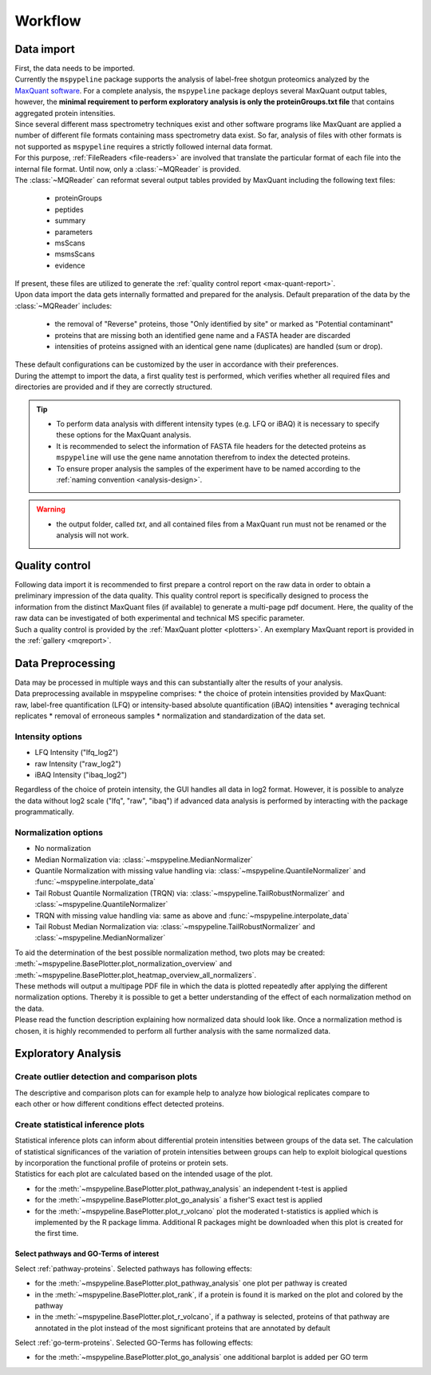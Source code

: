 .. _workflow:

Workflow
========

Data import
~~~~~~~~~~~

.. figure:: ./_static/single_bubble_1.pdf
    :width: 400
    :align: right

| First, the data needs to be imported.
| Currently the ``mspypeline`` package supports the analysis of label-free shotgun proteomics analyzed by the
  `MaxQuant software <https://www.maxquant.org>`__. For a complete analysis, the ``mspypeline`` package deploys several
  MaxQuant output tables, however, the
  **minimal requirement to perform exploratory analysis is only the proteinGroups.txt file** that contains aggregated
  protein intensities.

| Since several different mass spectrometry techniques exist and other software programs like MaxQuant are applied a
  number of different file formats containing mass spectrometry data exist. So far, analysis of files with other formats is not
  supported as ``mspypeline`` requires a strictly followed internal data format.
| For this purpose, :ref:`FileReaders <file-readers>` are involved that translate the particular format of each file
  into the internal file format. Until now, only a :class:`~MQReader` is provided.
| The :class:`~MQReader` can reformat several output tables provided by MaxQuant including the following text files:

  * proteinGroups
  * peptides
  * summary
  * parameters
  * msScans
  * msmsScans
  * evidence

| If present, these files are utilized to generate the :ref:`quality control report <max-quant-report>`.
| Upon data import the data gets internally formatted and prepared for the analysis. Default preparation of the data by
  the :class:`~MQReader` includes:

  * the removal of "Reverse" proteins, those "Only identified by site" or marked as "Potential contaminant"
  * proteins that are missing both an identified gene name and a FASTA header are discarded
  * intensities of proteins assigned with an identical gene name (duplicates) are handled (sum or drop).

| These default configurations can be customized by the user in accordance with their preferences.
| During the attempt to import the data, a first quality test is performed, which verifies whether all required files
  and directories are provided and if they are correctly structured.

.. tip::
    * To perform data analysis with different intensity types (e.g. LFQ or iBAQ) it is necessary to specify these
      options for the MaxQuant analysis.
    * It is recommended to select the information of FASTA file headers for the detected proteins as ``mspypeline`` will
      use the gene name annotation therefrom to index the detected proteins.
    * To ensure proper analysis the samples of the experiment have to be named according to the
      :ref:`naming convention <analysis-design>`.

.. warning::
    * the output folder, called *txt*, and all contained files from a MaxQuant run must not be renamed or the analysis
      will not work.

.. _max-quant-report:

Quality control
~~~~~~~~~~~~~~~

.. figure:: ./_static/single_bubble_2.pdf
    :width: 400
    :align: right

| Following data import it is recommended to first prepare a control report on the raw data in order to obtain a
  preliminary impression of the data quality. This quality control report is specifically designed to process the
  information from the distinct MaxQuant files (if available) to generate a multi-page pdf document. Here, the quality
  of the raw data can be investigated of both experimental and technical MS specific parameter.
| Such a quality control is provided by the :ref:`MaxQuant plotter <plotters>`. An exemplary MaxQuant report is provided
  in the :ref:`gallery <mqreport>`.

.. _hyperparameter:

Data Preprocessing
~~~~~~~~~~~~~~~~~~~
.. figure:: ./_static/single_bubble_3.pdf
    :width: 400
    :align: right

| Data may be processed in multiple ways and this can substantially alter the results of your analysis.
| Data preprocessing available in mspypeline comprises:
  * the choice of protein intensities provided by MaxQuant: raw, label-free quantification (LFQ) or intensity-based absolute quantification (iBAQ) intensities
  * averaging technical replicates
  * removal of erroneous samples
  * normalization and standardization of the data set.

Intensity options
******************

* LFQ Intensity ("lfq_log2")
* raw Intensity ("raw_log2")
* iBAQ Intensity ("ibaq_log2")

| Regardless of the choice of protein intensity, the GUI handles all data in log2 format. However, it is possible to analyze
  the data without log2 scale ("lfq", "raw", "ibaq") if advanced data analysis is performed by interacting with the package programmatically.


Normalization options
*********************

* No normalization
* Median Normalization via: :class:`~mspypeline.MedianNormalizer`
* Quantile Normalization with missing value handling via: :class:`~mspypeline.QuantileNormalizer`
  and :func:`~mspypeline.interpolate_data`
* Tail Robust Quantile Normalization (TRQN) via: :class:`~mspypeline.TailRobustNormalizer` and
  :class:`~mspypeline.QuantileNormalizer`
* TRQN with missing value handling via: same as above and :func:`~mspypeline.interpolate_data`
* Tail Robust Median Normalization via: :class:`~mspypeline.TailRobustNormalizer` and
  :class:`~mspypeline.MedianNormalizer`

| To aid the determination of the best possible normalization method, two plots may be created:
  :meth:`~mspypeline.BasePlotter.plot_normalization_overview` and
  :meth:`~mspypeline.BasePlotter.plot_heatmap_overview_all_normalizers`.
| These methods will output a multipage PDF file in which the data is plotted repeatedly after applying the different
  normalization options. Thereby it is possible to get a better understanding of the effect of each normalization method
  on the data.
| Please read the function description explaining how normalized data should look like. Once a normalization method is
  chosen, it is highly recommended to perform all further analysis with the same normalized data.



Exploratory Analysis
~~~~~~~~~~~~~~~~~~~~~

Create outlier detection and comparison plots
**********************************************

.. figure:: ./_static/single_bubble_4.pdf
    :width: 400
    :align: right

| The descriptive and comparison plots can for example help to analyze how biological replicates compare to each other or
  how different conditions effect detected proteins.

Create statistical inference plots
**********************************
| Statistical inference plots can inform about differential protein intensities between groups of the data set.
  The calculation of statistical significances of the variation of protein intensities between groups can help to
  exploit biological questions by incorporation the functional profile of proteins or protein sets.
| Statistics for each plot are calculated based on the intended usage of the plot.

* for the :meth:`~mspypeline.BasePlotter.plot_pathway_analysis` an independent t-test is applied
* for the :meth:`~mspypeline.BasePlotter.plot_go_analysis` a fisher'S exact test is applied
* for the :meth:`~mspypeline.BasePlotter.plot_r_volcano` plot the moderated t-statistics is applied which is
  implemented by the R package limma. Additional R packages might
  be downloaded when this plot is created for the first time.


Select pathways and GO-Terms of interest
^^^^^^^^^^^^^^^^^^^^^^^^^^^^^^^^^^^^^^^^^

Select :ref:`pathway-proteins`. Selected pathways has following effects:

* for the :meth:`~mspypeline.BasePlotter.plot_pathway_analysis` one plot per pathway is created
* in the :meth:`~mspypeline.BasePlotter.plot_rank`, if a protein is found it is marked on the plot
  and colored by the pathway
* in the :meth:`~mspypeline.BasePlotter.plot_r_volcano`, if a pathway is selected, proteins of that pathway are
  annotated in the plot instead of the most significant proteins that are annotated by default

Select :ref:`go-term-proteins`. Selected GO-Terms has following effects:

* for the :meth:`~mspypeline.BasePlotter.plot_go_analysis` one additional barplot is added per GO term

